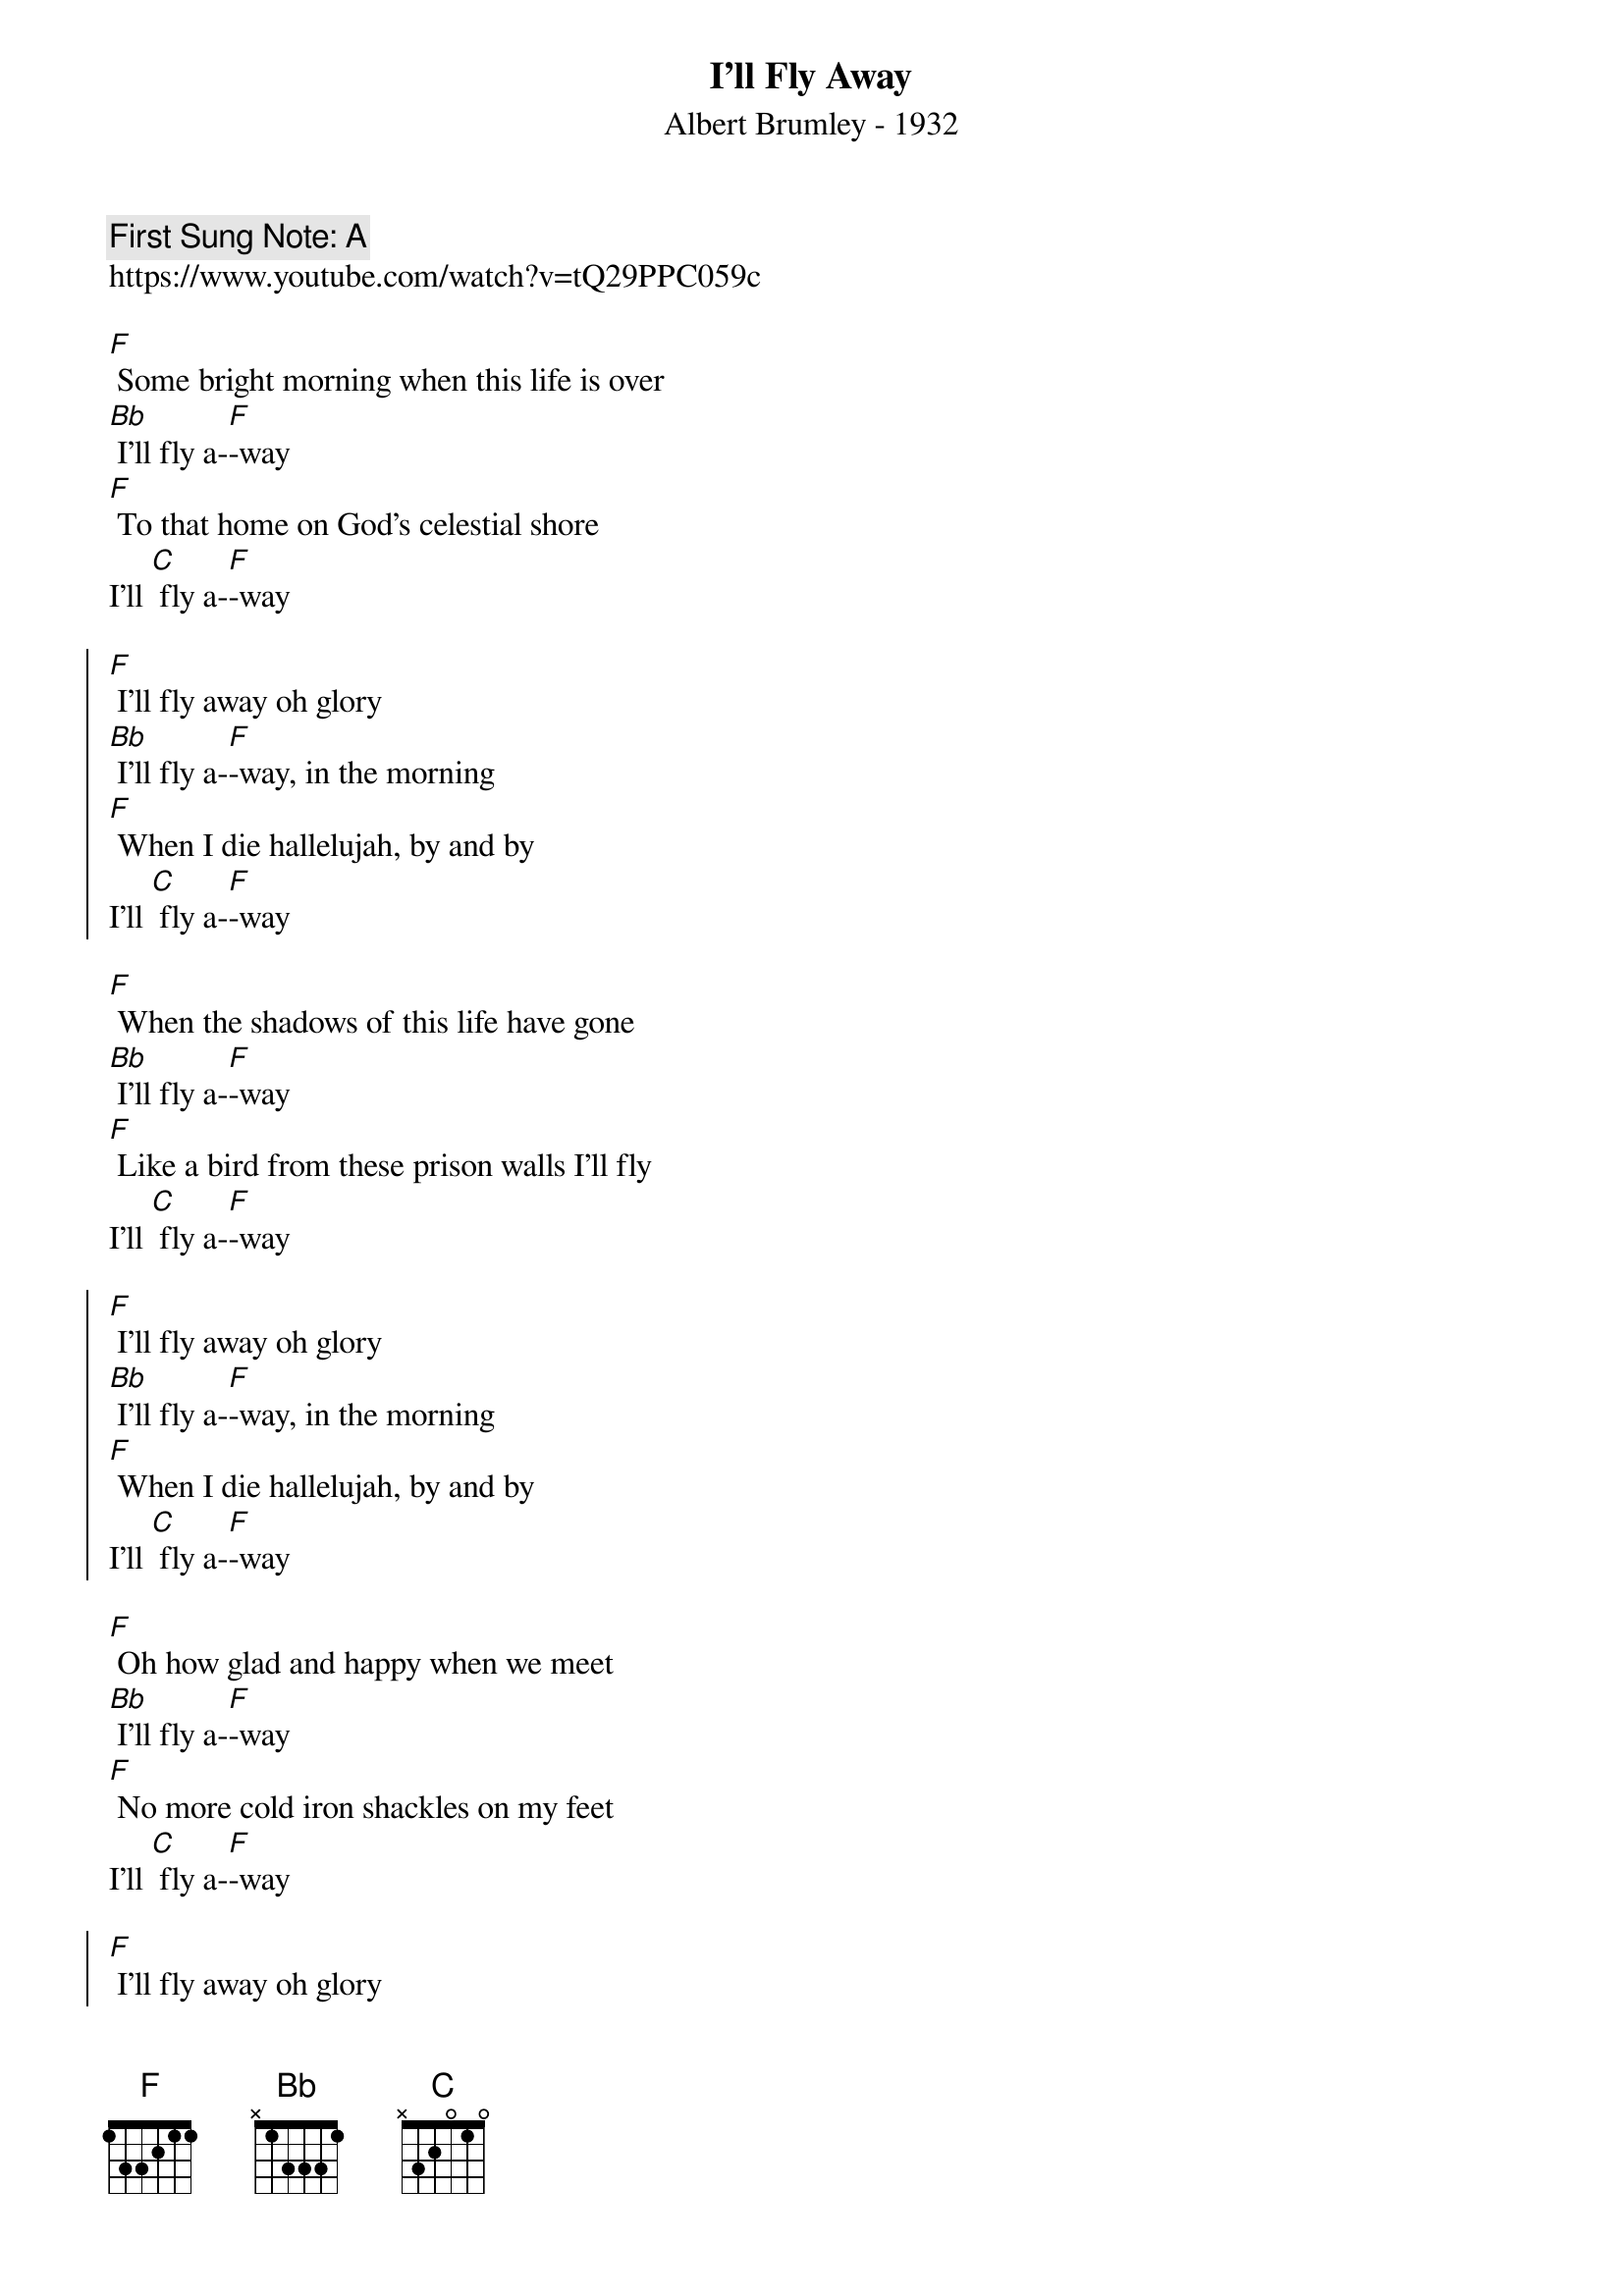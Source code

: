 {t:I'll Fly Away}
{st: Albert Brumley - 1932}
{key: F}
{duration:120}
{time:4/4}
{tempo:100}
{book: Q119}
{keywords:SPIRITUAL}
{c: First Sung Note: A }                         
https://www.youtube.com/watch?v=tQ29PPC059c

[F] Some bright morning when this life is over 
[Bb] I’ll fly a-[F]-way 
[F] To that home on God’s celestial shore 
I’ll [C] fly a-[F]-way 

{soc} 
[F] I’ll fly away oh glory 
[Bb] I’ll fly a-[F]-way, in the morning 
[F] When I die hallelujah, by and by 
I’ll [C] fly a-[F]-way 
{eoc}

[F] When the shadows of this life have gone 
[Bb] I’ll fly a-[F]-way 
[F] Like a bird from these prison walls I’ll fly 
I’ll [C] fly a-[F]-way 

{soc} 
[F] I’ll fly away oh glory 
[Bb] I’ll fly a-[F]-way, in the morning 
[F] When I die hallelujah, by and by 
I’ll [C] fly a-[F]-way 
{eoc}

[F] Oh how glad and happy when we meet 
[Bb] I’ll fly a-[F]-way 
[F] No more cold iron shackles on my feet 
I’ll [C] fly a-[F]-way 

{soc} 
[F] I’ll fly away oh glory 
[Bb] I’ll fly a-[F]-way, in the morning 
[F] When I die hallelujah, by and by 
I’ll [C] fly a-[F]-way 
{eoc}

[F] Just a few more weary days and then 
[Bb] I’ll fly a-[F]-way 
[F] To a land where joys will never end 
I’ll [C] fly a-[F]-way 

{soc} 
[F] I’ll fly away oh glory 
[Bb] I’ll fly a-[F]-way, in the morning 
[F] When I die hallelujah, by and by 
I’ll [C] fly a-[F]-way 
{eoc}
x2 - repeat last line